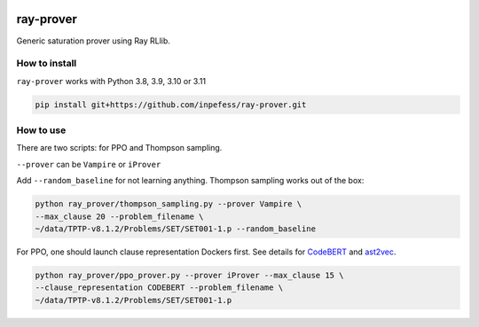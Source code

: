 ..
  Copyright 2023 Boris Shminke

  Licensed under the Apache License, Version 2.0 (the "License");
  you may not use this file except in compliance with the License.
  You may obtain a copy of the License at

      https://www.apache.org/licenses/LICENSE-2.0

  Unless required by applicable law or agreed to in writing, software
  distributed under the License is distributed on an "AS IS" BASIS,
  WITHOUT WARRANTIES OR CONDITIONS OF ANY KIND, either express or implied.
  See the License for the specific language governing permissions and
  limitations under the License.

|CircleCI|\ |Documentation Status|\ |codecov|\

***********
ray-prover
***********

Generic saturation prover using Ray RLlib.

How to install
***************

``ray-prover`` works with Python 3.8, 3.9, 3.10 or 3.11

.. code:: sh

   pip install git+https://github.com/inpefess/ray-prover.git

How to use
***********

There are two scripts: for PPO and Thompson sampling.

``--prover`` can be ``Vampire`` or ``iProver``

Add ``--random_baseline`` for not learning anything. Thompson
sampling works out of the box:

.. code:: sh
	  
   python ray_prover/thompson_sampling.py --prover Vampire \
   --max_clause 20 --problem_filename \
   ~/data/TPTP-v8.1.2/Problems/SET/SET001-1.p --random_baseline

For PPO, one should launch clause representation Dockers first. See
details for `CodeBERT
<https://github.com/inpefess/codebert-features#how-to-run>`__ and
`ast2vec <https://gitlab.com/inpefess/ast2vec#docker-quickstart>`__.

.. code:: sh
          
   python ray_prover/ppo_prover.py --prover iProver --max_clause 15 \
   --clause_representation CODEBERT --problem_filename \
   ~/data/TPTP-v8.1.2/Problems/SET/SET001-1.p

.. |CircleCI| image:: https://circleci.com/gh/inpefess/ray-prover.svg?style=svg
   :target: https://circleci.com/gh/inpefess/ray-prover
.. |Documentation Status| image:: https://readthedocs.org/projects/ray-prover/badge/?version=latest
   :target: https://ray-prover.readthedocs.io/en/latest/?badge=latest
.. |codecov| image:: https://codecov.io/gh/inpefess/ray-prover/branch/master/graph/badge.svg
   :target: https://codecov.io/gh/inpefess/ray-prover
